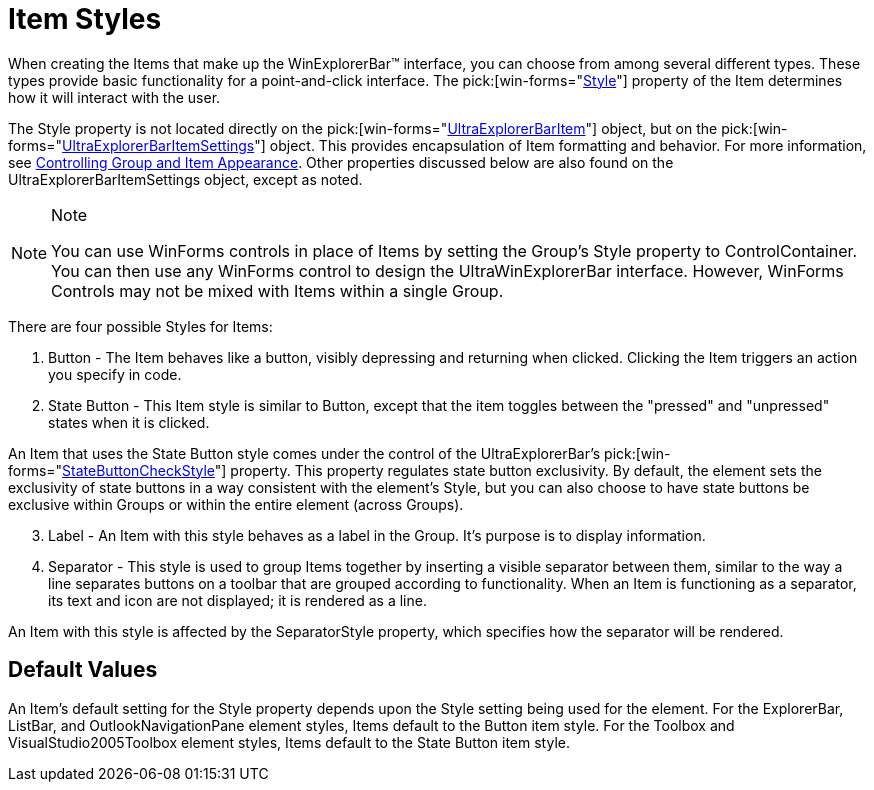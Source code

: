 ﻿////

|metadata|
{
    "name": "winexplorerbar-item-styles",
    "controlName": ["WinExplorerBar"],
    "tags": ["Styling"],
    "guid": "{D167B9AA-65BF-4B1D-A456-2F66675F182E}",  
    "buildFlags": [],
    "createdOn": "2005-07-07T00:00:00Z"
}
|metadata|
////

= Item Styles

When creating the Items that make up the WinExplorerBar™ interface, you can choose from among several different types. These types provide basic functionality for a point-and-click interface. The  pick:[win-forms="link:{ApiPlatform}win.ultrawinexplorerbar{ApiVersion}~infragistics.win.ultrawinexplorerbar.ultraexplorerbaritemsettings~style.html[Style]"]  property of the Item determines how it will interact with the user.

The Style property is not located directly on the  pick:[win-forms="link:{ApiPlatform}win.ultrawinexplorerbar{ApiVersion}~infragistics.win.ultrawinexplorerbar.ultraexplorerbaritem.html[UltraExplorerBarItem]"]  object, but on the  pick:[win-forms="link:{ApiPlatform}win.ultrawinexplorerbar{ApiVersion}~infragistics.win.ultrawinexplorerbar.ultraexplorerbaritemsettings.html[UltraExplorerBarItemSettings]"]  object. This provides encapsulation of Item formatting and behavior. For more information, see link:winexplorerbar-control-the-appearance-of-groups-and-items.html[Controlling Group and Item Appearance]. Other properties discussed below are also found on the UltraExplorerBarItemSettings object, except as noted.

.Note
[NOTE]
====
You can use WinForms controls in place of Items by setting the Group's Style property to ControlContainer. You can then use any WinForms control to design the UltraWinExplorerBar interface. However, WinForms Controls may not be mixed with Items within a single Group.
====

There are four possible Styles for Items:

[start=1]
. Button - The Item behaves like a button, visibly depressing and returning when clicked. Clicking the Item triggers an action you specify in code.
[start=2]
. State Button - This Item style is similar to Button, except that the item toggles between the "pressed" and "unpressed" states when it is clicked.

An Item that uses the State Button style comes under the control of the UltraExplorerBar's  pick:[win-forms="link:{ApiPlatform}win.ultrawinexplorerbar{ApiVersion}~infragistics.win.ultrawinexplorerbar.ultraexplorerbar~statebuttoncheckstyle.html[StateButtonCheckStyle]"]  property. This property regulates state button exclusivity. By default, the element sets the exclusivity of state buttons in a way consistent with the element's Style, but you can also choose to have state buttons be exclusive within Groups or within the entire element (across Groups).
[start=3]
. Label - An Item with this style behaves as a label in the Group. It's purpose is to display information.
[start=4]
. Separator - This style is used to group Items together by inserting a visible separator between them, similar to the way a line separates buttons on a toolbar that are grouped according to functionality. When an Item is functioning as a separator, its text and icon are not displayed; it is rendered as a line.

An Item with this style is affected by the SeparatorStyle property, which specifies how the separator will be rendered.

== Default Values

An Item's default setting for the Style property depends upon the Style setting being used for the element. For the ExplorerBar, ListBar, and OutlookNavigationPane element styles, Items default to the Button item style. For the Toolbox and VisualStudio2005Toolbox element styles, Items default to the State Button item style.